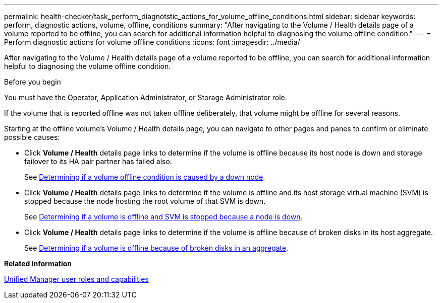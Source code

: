 ---
permalink: health-checker/task_perform_diagnotstic_actions_for_volume_offline_conditions.html
sidebar: sidebar
keywords: perform, diagnostic actions, volume, offline, conditions
summary: "After navigating to the Volume / Health details page of a volume reported to be offline, you can search for additional information helpful to diagnosing the volume offline condition."
---
= Perform diagnostic actions for volume offline conditions
:icons: font
:imagesdir: ../media/

[.lead]
After navigating to the Volume / Health details page of a volume reported to be offline, you can search for additional information helpful to diagnosing the volume offline condition.

.Before you begin

You must have the Operator, Application Administrator, or Storage Administrator role.

If the volume that is reported offline was not taken offline deliberately, that volume might be offline for several reasons.

Starting at the offline volume's Volume / Health details page, you can navigate to other pages and panes to confirm or eliminate possible causes:

* Click *Volume / Health* details page links to determine if the volume is offline because its host node is down and storage failover to its HA pair partner has failed also.
+
See link:task_determine_if_volume_offline_condition_is_by_down_cluster_node.html[Determining if a volume offline condition is caused by a down node].

* Click *Volume / Health* details page links to determine if the volume is offline and its host storage virtual machine (SVM) is stopped because the node hosting the root volume of that SVM is down.
+
See link:task_determine_if_volume_is_offline_and_its_svm_is_stopped.html[Determining if a volume is offline and SVM is stopped because a node is down].

* Click *Volume / Health* details page links to determine if the volume is offline because of broken disks in its host aggregate.
+
See link:task_determine_if_volume_is_offline_because_of_broken_disks.html[Determining if a volume is offline because of broken disks in an aggregate].

*Related information*

link:../config/reference_unified_manager_roles_and_capabilities.html[Unified Manager user roles and capabilities]
// 2025-6-10, ONTAPDOC-133